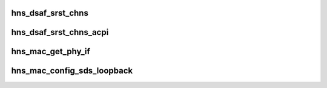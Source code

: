 .. -*- coding: utf-8; mode: rst -*-
.. src-file: drivers/net/ethernet/hisilicon/hns/hns_dsaf_misc.c

.. _`hns_dsaf_srst_chns`:

hns_dsaf_srst_chns
==================

.. c:function:: void hns_dsaf_srst_chns(struct dsaf_device *dsaf_dev, u32 msk, bool dereset)

    reset dsaf channels

    :param dsaf_dev:
        dsaf device struct pointer
    :type dsaf_dev: struct dsaf_device \*

    :param msk:
        xbar channels mask value:
        bit0-5 for xge0-5
        bit6-11 for ppe0-5
        bit12-17 for roce0-5
        bit18-19 for com/dfx
    :type msk: u32

    :param dereset:
        *undescribed*
    :type dereset: bool

.. _`hns_dsaf_srst_chns_acpi`:

hns_dsaf_srst_chns_acpi
=======================

.. c:function:: void hns_dsaf_srst_chns_acpi(struct dsaf_device *dsaf_dev, u32 msk, bool dereset)

    reset dsaf channels

    :param dsaf_dev:
        dsaf device struct pointer
    :type dsaf_dev: struct dsaf_device \*

    :param msk:
        xbar channels mask value:
        bit0-5 for xge0-5
        bit6-11 for ppe0-5
        bit12-17 for roce0-5
        bit18-19 for com/dfx
    :type msk: u32

    :param dereset:
        *undescribed*
    :type dereset: bool

.. _`hns_mac_get_phy_if`:

hns_mac_get_phy_if
==================

.. c:function:: phy_interface_t hns_mac_get_phy_if(struct hns_mac_cb *mac_cb)

    get phy ifterface form serdes mode

    :param mac_cb:
        mac control block
        retuen phy interface
    :type mac_cb: struct hns_mac_cb \*

.. _`hns_mac_config_sds_loopback`:

hns_mac_config_sds_loopback
===========================

.. c:function:: int hns_mac_config_sds_loopback(struct hns_mac_cb *mac_cb, bool en)

    set loop back for serdes

    :param mac_cb:
        mac control block
        retuen 0 == success
    :type mac_cb: struct hns_mac_cb \*

    :param en:
        *undescribed*
    :type en: bool

.. This file was automatic generated / don't edit.

